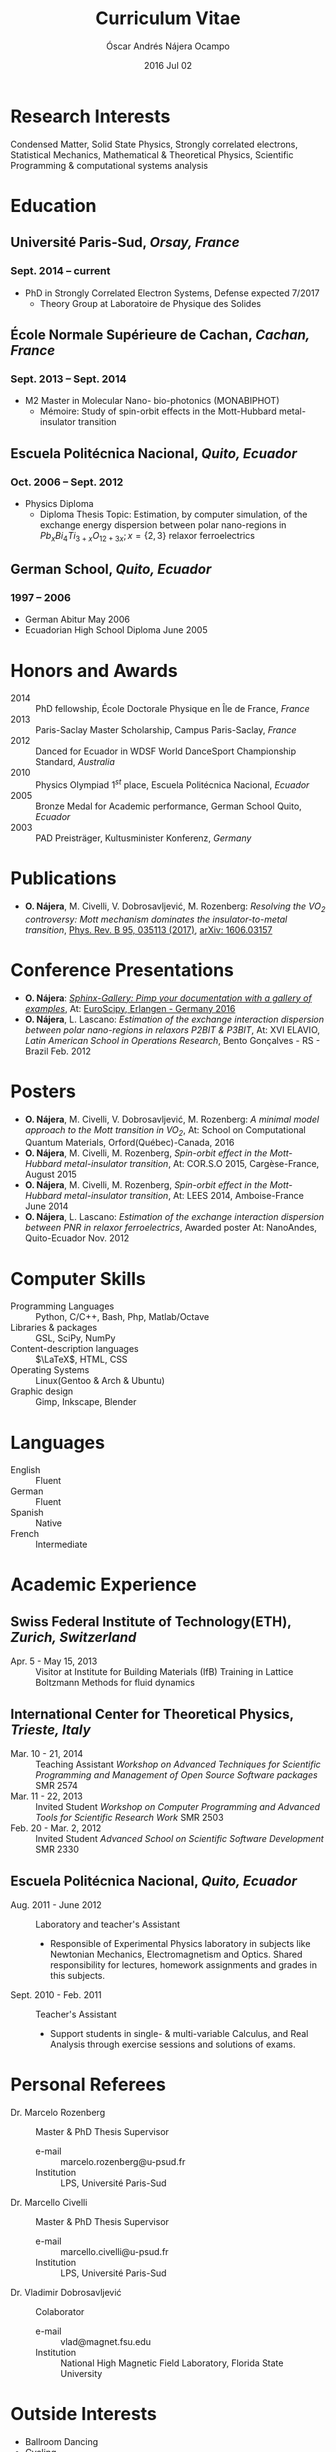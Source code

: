#+TITLE: Curriculum Vitae
#+AUTHOR: Óscar Andrés Nájera Ocampo
#+EMAIL:  najera.oscar@gmail.com
#+DATE:   2016 Jul 02
#+LATEX_CLASS: moderncv
#+LATEX_CLASS_OPTIONS: [a4paper,11pt]
#+LATEX_HEADER: \usepackage[scale=0.85]{geometry}
#+LATEX_HEADER: \usepackage[utf8]{inputenc}
#+LATEX_HEADER: \usepackage{hyperref}
#+LATEX_HEADER: \moderncvstyle{classic} % CV theme - options include: 'casual' (default), 'classic', 'oldstyle' and 'banking'
#+LATEX_HEADER: \moderncvcolor{blue} % CV color - options include: 'blue' (default), 'orange', 'green', 'red', 'purple', 'grey' and 'black'
#+STARTUP: hideblocks
#+OPTIONS: toc:nil tags:nil

#+LATEX_HEADER: \name{Óscar}{Nájera}
#+LATEX_HEADER: \address{1 Square François Couperin}{92160 Antony}{France}
#+LATEX_HEADER: \phone[mobile]{(+33) 0750908406}
#+LATEX_HEADER: \email{najera.oscar@gmail.com}
#+LATEX_HEADER: \homepage{oscarnajera.com}
#+LATEX_HEADER: \social[github]{Titan-C}
#+LATEX_HEADER: \photo{./foto2012.jpg}
#+BEGIN_EXPORT markdown
---
layout: page
title: Curriculum Vitae
permalink: /cv/
---

##### [PDF file download](https://dl.dropbox.com/u/29005867/najera-cv.pdf)
#+END_EXPORT
* Research Interests
Condensed Matter, Solid State Physics, Strongly correlated electrons,
Statistical Mechanics, Mathematical & Theoretical Physics, Scientific
Programming & computational systems analysis
* Education
** *Université Paris-Sud*, /Orsay, France/
*** *Sept. 2014 -- current*
- PhD in Strongly Correlated Electron Systems, Defense expected 7/2017
    - Theory Group at Laboratoire de Physique des Solides
** *École Normale Supérieure de Cachan*, /Cachan, France/
*** *Sept. 2013 -- Sept. 2014*
 - M2 Master in Molecular Nano- bio-photonics (MONABIPHOT)
   - Mémoire: Study of spin-orbit effects in the Mott-Hubbard metal-insulator transition
** *Escuela Politécnica Nacional*, /Quito, Ecuador/
*** *Oct. 2006 -- Sept. 2012*
 - Physics Diploma
   - Diploma Thesis Topic: Estimation, by computer simulation, of the
     exchange energy dispersion between polar nano-regions in
     $Pb_xBi_4Ti_{3+x}O_{12+3x}; x=\{2,3\}$ relaxor ferroelectrics
** *German School*, /Quito, Ecuador/
*** *1997 -- 2006*
- German Abitur May 2006
- Ecuadorian High School Diploma June 2005
* Honors and Awards
- 2014 :: PhD fellowship, École Doctorale Physique en Île de France, /France/
- 2013 :: Paris-Saclay Master Scholarship, Campus Paris-Saclay, /France/
- 2012 :: Danced for Ecuador in WDSF World DanceSport Championship Standard, /Australia/
- 2010 :: Physics Olympiad $1^{st}$ place, Escuela Politécnica Nacional, /Ecuador/
- 2005 :: Bronze Medal for Academic performance, German School Quito, /Ecuador/
- 2003 :: PAD Preisträger, Kultusminister Konferenz, /Germany/
* Publications
- *O. Nájera*, M. Civelli, V. Dobrosavljević, M. Rozenberg: /Resolving
  the VO_2 controversy:/ /Mott mechanism dominates the
  insulator-to-metal transition/, [[http://doi.org/10.1103/physrevb.95.035113][Phys. Rev. B 95, 035113 (2017)]],
  [[http://arxiv.org/abs/1606.03157][arXiv: 1606.03157]]

* Conference Presentations
- *O. Nájera*: [[https://titan-c.github.io/sphinx-gallery-slides/][/Sphinx-Gallery: Pimp your documentation with a gallery
  of examples/]], At: [[https://www.euroscipy.org/2016/schedule/sessions/22/][EuroScipy, Erlangen - Germany 2016]]
- *O. Nájera*, L. Lascano: /Estimation of the exchange interaction
  dispersion between polar nano-regions in relaxors P2BIT & P3BIT/, At:
  XVI ELAVIO, /Latin American School in Operations Research/, Bento
  Gonçalves - RS - Brazil Feb. 2012
* Posters
- *O. Nájera*, M. Civelli, V. Dobrosavljević, M. Rozenberg: /A minimal
  model approach to the Mott transition in VO_2/, At: School on
  Computational Quantum Materials, Orford(Québec)-Canada, 2016
- *O. Nájera*, M. Civelli, M. Rozenberg, /Spin-orbit effect in the
  Mott-Hubbard metal-insulator transition/, At: COR.S.O 2015,
  Cargèse-France, August 2015
- *O. Nájera*, M. Civelli, M. Rozenberg, /Spin-orbit effect in the
  Mott-Hubbard metal-insulator transition/, At: LEES 2014,
  Amboise-France June 2014
- *O. Nájera*, L. Lascano: /Estimation of the exchange interaction
  dispersion between PNR in relaxor ferroelectrics/,  Awarded poster
  At: NanoAndes, Quito-Ecuador Nov. 2012

* Computer Skills
- Programming Languages ::  Python, C/C++,  Bash, Php, Matlab/Octave
- Libraries & packages :: GSL, SciPy, NumPy
- Content-description languages :: $\LaTeX$, HTML, CSS
- Operating Systems ::  Linux(Gentoo & Arch & Ubuntu)
- Graphic design :: Gimp, Inkscape, Blender
* Languages
- English :: Fluent
- German :: Fluent
- Spanish :: Native
- French :: Intermediate

* Academic Experience
** Swiss Federal Institute of Technology(ETH), /Zurich, Switzerland/
- Apr. 5 - May 15, 2013 :: Visitor at Institute for Building Materials (IfB)
    Training in Lattice Boltzmann Methods for fluid dynamics
** International Center for Theoretical Physics, /Trieste, Italy/
- Mar. 10 - 21, 2014 :: Teaching Assistant
    /Workshop on Advanced Techniques for Scientific Programming and
    Management of Open Source Software packages/ SMR 2574
- Mar. 11 - 22, 2013 :: Invited Student
    /Workshop on Computer Programming and Advanced Tools for Scientific
    Research Work/ SMR 2503
- Feb. 20 - Mar. 2, 2012 :: Invited Student
    /Advanced School on Scientific Software Development/ SMR 2330
** Escuela Politécnica Nacional, /Quito, Ecuador/
- Aug. 2011 - June 2012 :: Laboratory and teacher's Assistant
    - Responsible of Experimental Physics laboratory in subjects like
      Newtonian Mechanics, Electromagnetism and Optics. Shared
      responsibility for lectures, homework assignments and grades in
      this subjects.
- Sept. 2010 - Feb. 2011 :: Teacher's Assistant
    - Support students in single- & multi-variable Calculus, and Real
      Analysis through exercise sessions and solutions of exams.
* Personal Referees                                               :latexonly:
- Dr. Marcelo Rozenberg :: Master & PhD Thesis Supervisor
    - e-mail :: marcelo.rozenberg@u-psud.fr
    - Institution :: LPS, Université Paris-Sud
- Dr. Marcello Civelli :: Master & PhD Thesis Supervisor
    - e-mail :: marcello.civelli@u-psud.fr
    - Institution :: LPS, Université Paris-Sud
- Dr. Vladimir Dobrosavljević :: Colaborator
    - e-mail :: vlad@magnet.fsu.edu
    - Institution :: National High Magnetic Field Laboratory, Florida State University
* Outside Interests
- Ballroom Dancing
- Cycling
- Swimming

* Contact Information                                              :noexport:
| *Home Address* | 1 Square François Couperin |
|              | 92160 Antony - France      |
| *Mobile*       | (+33) 0750908406           |
| *e-mail*       | najera.oscar@gmail.com     |
| *www*          | https://titan-c.github.io |
* Personal Information                                             :noexport:
| *Family Name* | Nájera Ocampo |   | *Given Name*    | Óscar Andrés  |
| *Nationality* | Ecuadorian    |   | *Date of Birth* | 13 April 1988 |
| *Gender*      | Male          |   |               |               |
* Readme - About exports                                           :noexport:
Because for now I could not make the export process totally automatic
here are the steps to follow.
** Markdown export for the website
It is important to launch markdown first to make orgmode aware of it
and understand the first markdown block. Otherwise it appears in the
Latex file.
#+BEGIN_SRC emacs-lisp
  (let ((org-export-exclude-tags '("noexport" "latexonly")))
    (org-md-export-to-markdown))
    (rename-file "cv.md" "../cv.md" t)
#+END_SRC

#+RESULTS:

and remember to double escape the latex in the rendered markdown
file. So \(\LaTeX\) has to become \\(\LaTeX\\)
** Latex
To load the CV Template into the orgmode export I need to load the
moderncv class. I adapted this from [[http://orgmode.org/worg/org-tutorials/org-latex-export.html][Latex export - 6 Using Custom
Classes]] . Just run this once to load.
#+BEGIN_SRC emacs-lisp
  (add-to-list 'org-latex-classes '("moderncv"
                      "\\documentclass{moderncv}
       [NO-DEFAULT-PACKAGES]
       [EXTRA]"
       ("\\section{%s}" . "\\section*{%s}")
       ("\\subsection{%s}" . "\\subsection*{%s}")
       ("\\cvitem{%s}{" "}" "\\cvitem{%s}{" "}")))
#+END_SRC

#+RESULTS:
| moderncv | \documentclass{moderncv} |

#+BEGIN_SRC emacs-lisp
 (org-latex-export-to-pdf)
 (rename-file "cv.pdf" "~/Dropbox/Public/najera-cv.pdf" t)
#+END_SRC

#+RESULTS:
